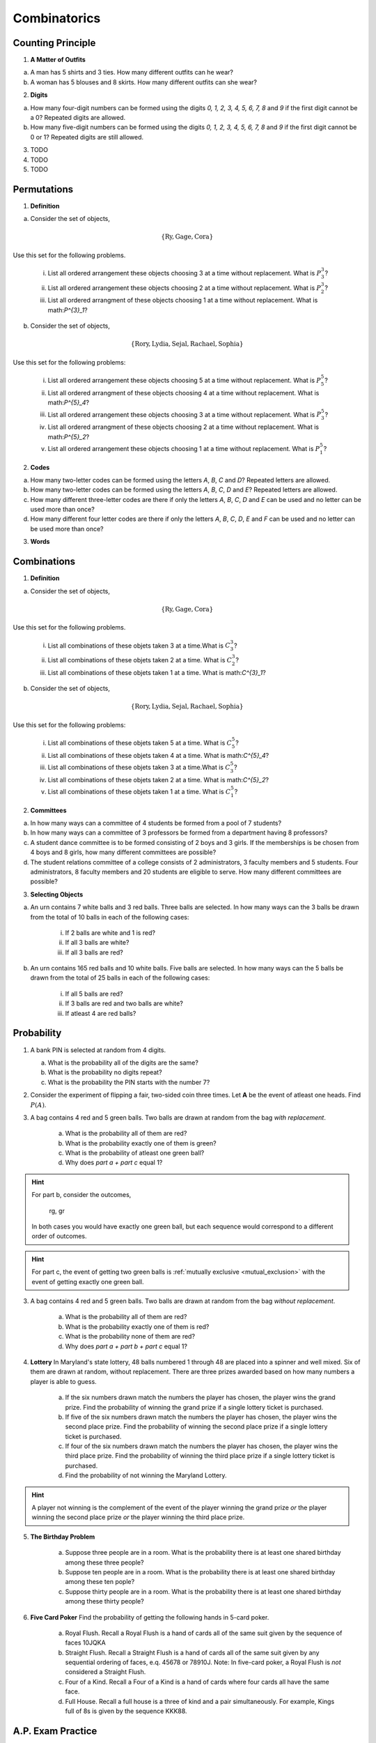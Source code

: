 .. _combinatorics_classwork:

=============
Combinatorics
=============

Counting Principle
==================

1. **A Matter of Outfits**

a. A man has 5 shirts and 3 ties. How many different outfits can he wear?

b. A woman has 5 blouses and 8 skirts. How many different outfits can she wear?
   
2. **Digits**

a. How many four-digit numbers can be formed using the digits *0, 1, 2, 3, 4, 5, 6, 7, 8* and *9* if the first digit cannot be a 0? Repeated digits are allowed.
	
b. How many five-digit numbers can be formed using the digits *0, 1, 2, 3, 4, 5, 6, 7, 8* and *9* if the first digit cannot be 0 or 1? Repeated digits are still allowed.

3. TODO

4. TODO

5. TODO

Permutations
============

1. **Definition**

a. Consider the set of objects,

.. math::

	\{ \text{Ry}, \text{Gage}, \text{Cora} \}
	
Use this set for the following problems.

	i. List all ordered arrangement these objects choosing 3 at a time without replacement. What is :math:`P^{3}_3`?
	
	ii. List all ordered arrangement these objects choosing 2 at a time without replacement. What is :math:`P^{3}_2`?

	iii. List all ordered arrangment of these objects choosing 1 at a time without replacement. What is math:`P^{3}_1`?

b. Consider the set of objects,

.. math::

	\{ \text{Rory}, \text{Lydia}, \text{Sejal}, \text{Rachael}, \text{Sophia} \}

Use this set for the following problems:

	i. List all ordered arrangement these objects choosing 5 at a time without replacement. What is :math:`P^{5}_5`?

	ii. List all ordered arrangment of these objects choosing 4 at a time without replacement. What is math:`P^{5}_4`?
	
	iii. List all ordered arrangement these objects choosing 3 at a time without replacement. What is :math:`P^{5}_3`?

	iv. List all ordered arrangment of these objects choosing 2 at a time without replacement. What is math:`P^{5}_2`?
	
	v. List all ordered arrangement these objects choosing 1 at a time without replacement. What is :math:`P^{5}_1`?
	
2. **Codes**

a. How many two-letter codes can be formed using the letters *A*, *B*, *C* and *D*? Repeated letters are allowed.

b. How many two-letter codes can be formed using the letters *A*, *B*, *C*, *D* and *E*? Repeated letters are allowed.

c. How many different three-letter codes are there if only the letters *A*, *B*, *C*, *D* and *E* can be used and no letter can be used more than once?

d. How many different four letter codes are there if only the letters *A*, *B*, *C*, *D*, *E* and *F* can be used and no letter can be used more than once?

3. **Words**


Combinations
============

1. **Definition**

a. Consider the set of objects,

.. math::

	\{ \text{Ry}, \text{Gage}, \text{Cora} \}
	
Use this set for the following problems.

	i. List all combinations of these objets taken 3 at a time.What is :math:`C^{3}_3`?
	
	ii. List all combinations of these objets taken 2 at a time. What is :math:`C^{3}_2`?

	iii. List all combinations of these objets taken 1 at a time. What is math:`C^{3}_1`?

b. Consider the set of objects,

.. math::

	\{ \text{Rory}, \text{Lydia}, \text{Sejal}, \text{Rachael}, \text{Sophia} \}

Use this set for the following problems:

	i. List all combinations of these objets taken 5 at a time. What is :math:`C^{5}_5`?

	ii. List all combinations of these objets taken 4 at a time. What is math:`C^{5}_4`?
	
	iii. List all combinations of these objets taken 3 at a time.What is :math:`C^{5}_3`?

	iv. List all combinations of these objets taken 2 at a time. What is math:`C^{5}_2`?
	
	v. List all combinations of these objets taken 1 at a time. What is :math:`C^{5}_1`?

2. **Committees**

a. In how many ways can a committee of 4 students be formed from a pool of 7 students?

b. In how many ways can a committee of 3 professors be formed from a department having 8 professors?

c. A student dance committee is to be formed consisting of 2 boys and 3 girls. If the memberships is be chosen from 4 boys and 8 girls, how many different committees are possible?

d. The student relations committee of a college consists of 2 administrators, 3 faculty members and 5 students. Four administrators, 8 faculty members and 20 students are eligible to serve. How many different committees are possible?

3. **Selecting Objects**

a. An urn contains 7 white balls and 3 red balls. Three balls are selected. In how many ways can the 3 balls be drawn from the total of 10 balls in each of the following cases:

	i. If 2 balls are white and 1 is red?
	
	ii. If all 3 balls are white?
	
	iii. If all 3 balls are red?
	
b. An urn contains 165 red balls and 10 white balls. Five balls are selected. In how many ways can the 5 balls be drawn from the total of 25 balls in each of the following cases:

	i. If all 5 balls are red?
	
	ii. If 3 balls are red and two balls are white?
	
	iii. If atleast 4 are red balls?
	
Probability
===========

1. A bank PIN is selected at random from 4 digits.
   
   a. What is the probability all of the digits are the same?

   b. What is the probability no digits repeat?

   c. What is the probability the PIN starts with the number 7?

2. Consider the experiment of flipping a fair, two-sided coin three times. Let **A** be the event of atleast one heads. Find :math:`P(A)`.

3. A bag contains 4 red and 5 green balls. Two balls are drawn at random from the bag *with replacement*. 

    a. What is the probability all of them are red? 

    b. What is the probability exactly one of them is green?

    c. What is the probability of atleast one green ball? 

    d. Why does *part a + part c* equal 1?

.. hint:: 

    For part b, consider the outcomes,

        rg, gr 

    In both cases you would have exactly one green ball, but each sequence would correspond to a different order of outcomes.

.. hint:: 

    For part c, the event of getting two green balls is :ref:`mutually exclusive <mutual_exclusion>` with the event of getting exactly one green ball. 

3. A bag contains 4 red and 5 green balls. Two balls are drawn at random from the bag *without replacement*. 

    a. What is the probability all of them are red?

    b. What is the probability exactly one of them is red?

    c. What is the probability none of them are red?

    d. Why does *part a + part b + part c* equal 1?

4. **Lottery** In Maryland's state lottery, 48 balls numbered 1 through 48 are placed into a spinner and well mixed. Six of them are drawn at random, without replacement. There are three prizes awarded based on how many numbers a player is able to guess. 

    a. If the six numbers drawn match the numbers the player has chosen, the player wins the grand prize. Find the probability of winning the grand prize if a single lottery ticket is purchased.

    b. If five of the six numbers drawn match the numbers the player has chosen, the player wins the second place prize. Find the probability of winning the second place prize if a single lottery ticket is purchased.

    c. If four of the six numbers drawn match the numbers the player has chosen, the player wins the third place prize. Find the probability of winning the third place prize if a single lottery ticket is purchased.

    d. Find the probability of not winning the Maryland Lottery. 

.. hint:: 
    
    A player not winning is the complement of the event of the player winning the grand prize *or* the player winning the second place prize *or* the player winning the third place prize.

5. **The Birthday Problem**

    a. Suppose three people are in a room. What is the probability there is at least one shared birthday among these three people?

    b. Suppose ten people are in a room. What is the probability there is at least one shared birthday among these ten pople?

    c. Suppose thirty people are in a room. What is the probability there is at least one shared birthday among these thirty people?

    
6. **Five Card Poker** Find the probability of getting the following hands in 5-card poker. 

    a. Royal Flush. Recall a Royal Flush is a hand of cards all of the same suit given by the sequence of faces 10JQKA

    b. Straight Flush. Recall a Straight Flush is a hand of cards all of the same suit given by any sequential ordering of faces, e.q. 45678 or 78910J. Note: In five-card poker, a Royal Flush is *not* considered a Straight Flush. 

    c. Four of a Kind. Recall a Four of a Kind is a hand of cards where four cards all have the same face. 

    d. Full House. Recall a full house is a three of kind and a pair simultaneously. For example, Kings full of 8s is given by the sequence KKK88. 

A.P. Exam Practice
==================

1. **2014, Free Response, #2**

Nine sales representatives, 6 men and 3 women, at a small company wanted to attend a national convention. There were only enough travel funds to send 3 people. The manager selected 3 people to attend and stated that the people were selected at random. The 3 people selected were women. There were concerns that no men were selected to attend the convention.

a. Calculate the probability that randomly selecting 3 people from a group of 6 men and 3 women will result in selecting 3 women.

b.  Based on your answer to part *#a*, is there reason to doubt the manager's claim that the 3 people were selected at random? Explain.

c. An alternative to calculating the exact probability is to conduct a simulation to estimate the probability. A proposed simulation process is described below.

    Each trial in the simulation consists of rolling three fair, six-sided dice, one die for each of the convention attendees. For each die, rolling a 1, 2, 3, or 4 represents selecting a man; rolling a 5 or 6 represents selecting a woman. After 1,000 trials, the number of times the dice indicate selecting 3 women is recorded.

Does the proposed process correctly simulate the random selection of 3 women from a group of 9 people consisting of 6 men and 3 women? Explain why or why not.

2. **2018, Free Response, #3**

Approximately 3.5 percent of all children born in a certain region are from multiple births (that is, twins, triplets, etc.). Of the children born in the region who are from multiple births, 22 percent are left-handed. Of the children
born in the region who are from single births, 11 percent are left-handed.

a. What is the probability that a randomly selected child born in the region is left-handed?

b. A random sample of 20 children born in the region will be selected. What is the probability that the sample will have at least 3 children who are left-handed?

Solutions
=========

Probability
-----------

2. The word "*atleast*" is a red flag in problems involving probability. If you see the word "*atleast*", it is a fair bet you will need to find the complement of a set at some point. To see why, note the way this problem is phrase can be interpretted with the :ref:`square_of_opposition`. The *Square of Opposition* is pictured below for quick reference,

.. image:: ../../../assets/imgs/sets/square_of_opposition.jpg
	:align: center

The *Square* tells us the complement of "*some are*" ("atleast one") is "*none are*". Therefore, we can express the probability this problem is seeking with the :ref:`law_of_complements`,

.. math::

	P(A) = 1 - P(A^c)    

Where :math:`A^c` corresponds to the event of getting *no heads*. 

This is equivalent to getting all tails, which is a much simpler event to find, because it only has one outcome, namely ``ttt``. 

To calculate the probability of this event, we apply the :ref:`counting_principle` to find the total number of ways the experiment can occur. Each flip has two outcomes, heads or tails. There are three flips in total. Thus,

.. math::

	n(S) = 2 \cdot 2 \cdot 2 = 8

The probability sought can then be calculated as,

.. math::

        P(A) = 1 - \frac{1}{8} = \frac{7}{8}
